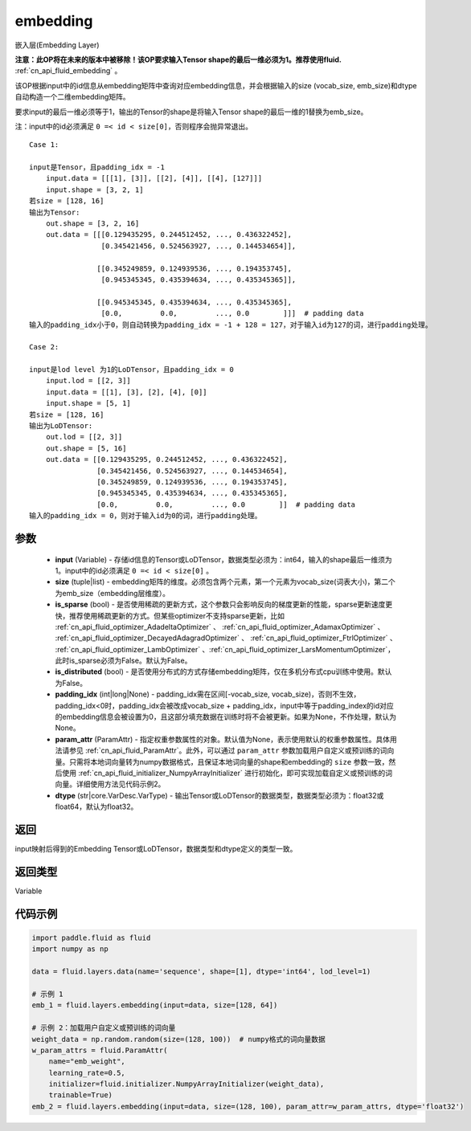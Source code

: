 .. _cn_api_fluid_layers_embedding:

embedding
-------------------------------


.. py:function:: paddle.fluid.layers.embedding(input, size, is_sparse=False, is_distributed=False, padding_idx=None, param_attr=None, dtype='float32')




嵌入层(Embedding Layer)

**注意：此OP将在未来的版本中被移除！该OP要求输入Tensor shape的最后一维必须为1。推荐使用fluid.** :ref:`cn_api_fluid_embedding` 。

该OP根据input中的id信息从embedding矩阵中查询对应embedding信息，并会根据输入的size (vocab_size, emb_size)和dtype自动构造一个二维embedding矩阵。

要求input的最后一维必须等于1，输出的Tensor的shape是将输入Tensor shape的最后一维的1替换为emb_size。

注：input中的id必须满足 ``0 =< id < size[0]``，否则程序会抛异常退出。


::

    Case 1:

    input是Tensor，且padding_idx = -1
        input.data = [[[1], [3]], [[2], [4]], [[4], [127]]]
        input.shape = [3, 2, 1]
    若size = [128, 16]
    输出为Tensor:
        out.shape = [3, 2, 16]
        out.data = [[[0.129435295, 0.244512452, ..., 0.436322452],
                     [0.345421456, 0.524563927, ..., 0.144534654]],

                    [[0.345249859, 0.124939536, ..., 0.194353745],
                     [0.945345345, 0.435394634, ..., 0.435345365]],
                     
                    [[0.945345345, 0.435394634, ..., 0.435345365],
                     [0.0,         0.0,         ..., 0.0        ]]]  # padding data
    输入的padding_idx小于0，则自动转换为padding_idx = -1 + 128 = 127，对于输入id为127的词，进行padding处理。
    
    Case 2:

    input是lod level 为1的LoDTensor，且padding_idx = 0
        input.lod = [[2, 3]]
        input.data = [[1], [3], [2], [4], [0]]
        input.shape = [5, 1]
    若size = [128, 16]
    输出为LoDTensor:
        out.lod = [[2, 3]]
        out.shape = [5, 16]
        out.data = [[0.129435295, 0.244512452, ..., 0.436322452],
                    [0.345421456, 0.524563927, ..., 0.144534654],
                    [0.345249859, 0.124939536, ..., 0.194353745],
                    [0.945345345, 0.435394634, ..., 0.435345365],
                    [0.0,         0.0,         ..., 0.0        ]]  # padding data
    输入的padding_idx = 0，则对于输入id为0的词，进行padding处理。


参数
::::::::::::

    - **input** (Variable) - 存储id信息的Tensor或LoDTensor，数据类型必须为：int64，输入的shape最后一维须为1。input中的id必须满足 ``0 =< id < size[0]`` 。
    - **size** (tuple|list) - embedding矩阵的维度。必须包含两个元素，第一个元素为vocab_size(词表大小)，第二个为emb_size（embedding层维度）。
    - **is_sparse** (bool) - 是否使用稀疏的更新方式，这个参数只会影响反向的梯度更新的性能，sparse更新速度更快，推荐使用稀疏更新的方式。但某些optimizer不支持sparse更新，比如 :ref:`cn_api_fluid_optimizer_AdadeltaOptimizer` 、 :ref:`cn_api_fluid_optimizer_AdamaxOptimizer` 、 :ref:`cn_api_fluid_optimizer_DecayedAdagradOptimizer` 、 :ref:`cn_api_fluid_optimizer_FtrlOptimizer` 、 :ref:`cn_api_fluid_optimizer_LambOptimizer` 、:ref:`cn_api_fluid_optimizer_LarsMomentumOptimizer`，此时is_sparse必须为False。默认为False。
    - **is_distributed** (bool) - 是否使用分布式的方式存储embedding矩阵，仅在多机分布式cpu训练中使用。默认为False。
    - **padding_idx** (int|long|None) - padding_idx需在区间[-vocab_size, vocab_size)，否则不生效，padding_idx<0时，padding_idx会被改成vocab_size + padding_idx，input中等于padding_index的id对应的embedding信息会被设置为0，且这部分填充数据在训练时将不会被更新。如果为None，不作处理，默认为None。
    - **param_attr** (ParamAttr) - 指定权重参数属性的对象。默认值为None，表示使用默认的权重参数属性。具体用法请参见 :ref:`cn_api_fluid_ParamAttr`。此外，可以通过 ``param_attr`` 参数加载用户自定义或预训练的词向量。只需将本地词向量转为numpy数据格式，且保证本地词向量的shape和embedding的 ``size`` 参数一致，然后使用 :ref:`cn_api_fluid_initializer_NumpyArrayInitializer` 进行初始化，即可实现加载自定义或预训练的词向量。详细使用方法见代码示例2。
    - **dtype** (str|core.VarDesc.VarType) - 输出Tensor或LoDTensor的数据类型，数据类型必须为：float32或float64，默认为float32。

返回
::::::::::::
input映射后得到的Embedding Tensor或LoDTensor，数据类型和dtype定义的类型一致。

返回类型
::::::::::::
Variable

代码示例
::::::::::::

.. code-block:: python

    import paddle.fluid as fluid
    import numpy as np

    data = fluid.layers.data(name='sequence', shape=[1], dtype='int64', lod_level=1)

    # 示例 1
    emb_1 = fluid.layers.embedding(input=data, size=[128, 64])

    # 示例 2：加载用户自定义或预训练的词向量
    weight_data = np.random.random(size=(128, 100))  # numpy格式的词向量数据
    w_param_attrs = fluid.ParamAttr(
        name="emb_weight",
        learning_rate=0.5,
        initializer=fluid.initializer.NumpyArrayInitializer(weight_data),
        trainable=True)
    emb_2 = fluid.layers.embedding(input=data, size=(128, 100), param_attr=w_param_attrs, dtype='float32')









